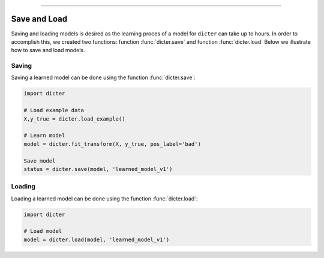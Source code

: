 .. _code_directive:

-------------------------------------

Save and Load
''''''''''''''

Saving and loading models is desired as the learning proces of a model for ``dicter`` can take up to hours.
In order to accomplish this, we created two functions: function :func:`dicter.save` and function :func:`dicter.load`
Below we illustrate how to save and load models.


Saving
----------------

Saving a learned model can be done using the function :func:`dicter.save`:

.. code:: python

    import dicter

    # Load example data
    X,y_true = dicter.load_example()

    # Learn model
    model = dicter.fit_transform(X, y_true, pos_label='bad')

    Save model
    status = dicter.save(model, 'learned_model_v1')



Loading
----------------------

Loading a learned model can be done using the function :func:`dicter.load`:

.. code:: python

    import dicter

    # Load model
    model = dicter.load(model, 'learned_model_v1')

.. raw:: html

	<hr>
	<center>
		<script async type="text/javascript" src="//cdn.carbonads.com/carbon.js?serve=CEADP27U&placement=erdogantgithubio" id="_carbonads_js"></script>
	</center>
	<hr>
